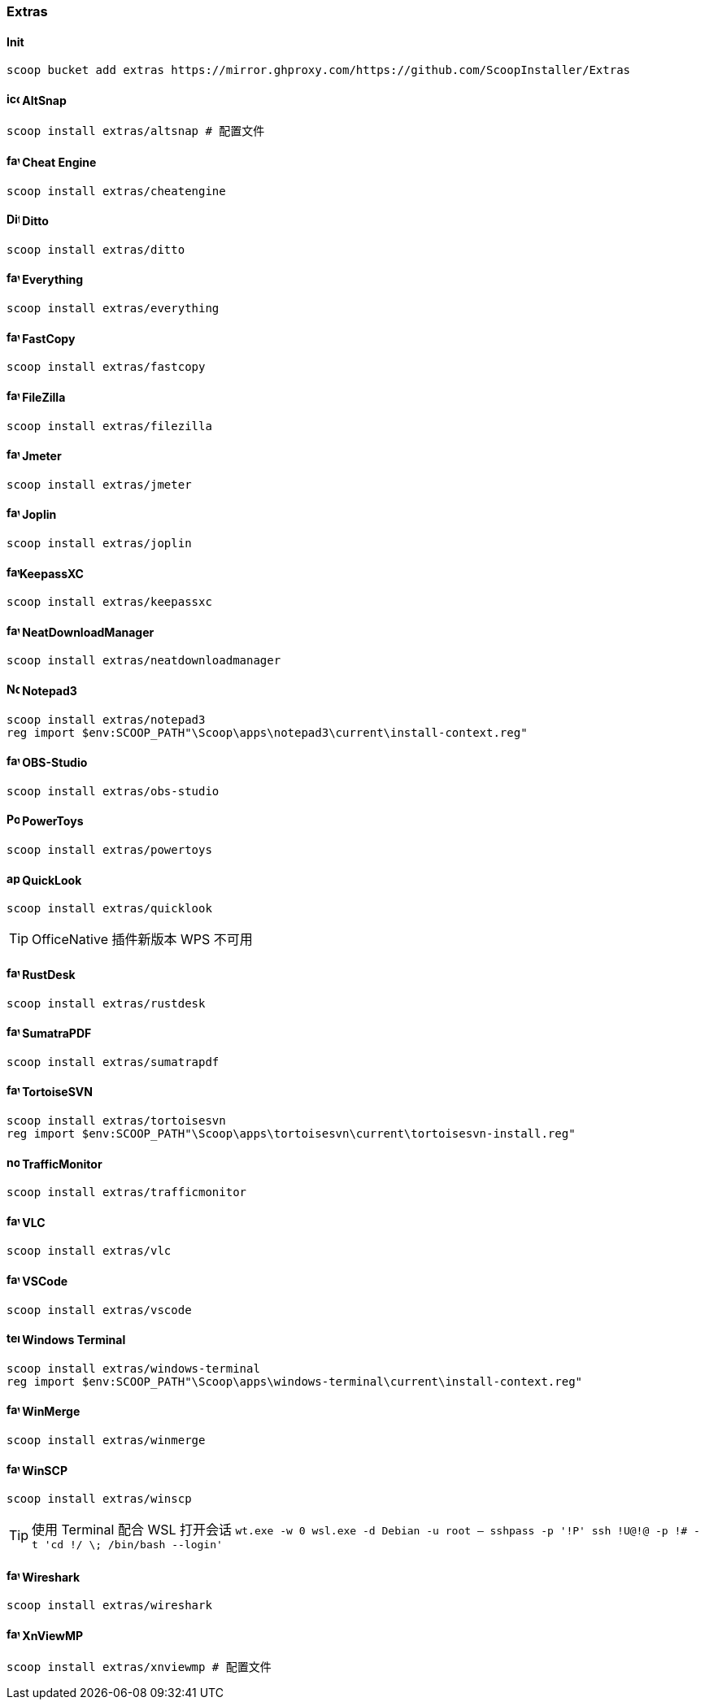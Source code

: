 === Extras

==== Init

[source,powershell]
----
scoop bucket add extras https://mirror.ghproxy.com/https://github.com/ScoopInstaller/Extras
----

==== image:https://raw.githubusercontent.com/RamonUnch/AltSnap/main/media/icon.ico[,16,16] AltSnap

[source,powershell]
----
scoop install extras/altsnap # 配置文件
----

==== image:https://cheatengine.org/favicon.ico[,16,16] Cheat Engine

[source,powershell]
----
scoop install extras/cheatengine
----

==== image:https://ditto-cp.sourceforge.io/Ditto2.png[,16,16] Ditto

[source,powershell]
----
scoop install extras/ditto
----

==== image:https://www.voidtools.com/favicon.ico[,16,16] Everything

[source,powershell]
----
scoop install extras/everything
----

==== image:https://fastcopy.jp/favicon.ico[,16,16] FastCopy

[source,powershell]
----
scoop install extras/fastcopy
----

==== image:https://filezilla-project.org/favicon.ico[,16,16] FileZilla

[source,powershell]
----
scoop install extras/filezilla
----

==== image:https://jmeter.apache.org/favicon.ico[,16,16] Jmeter

[source,powershell]
----
scoop install extras/jmeter
----

==== image:https://joplinapp.org/favicon.ico[,16,16] Joplin

[source,powershell]
----
scoop install extras/joplin
----

==== image:https://keepassxc.org/favicon.ico[,16,16]KeepassXC

[source,powershell]
----
scoop install extras/keepassxc
----

==== image:https://www.neatdownloadmanager.com/templates/neat/favicon.ico[,16,16] NeatDownloadManager

[source,powershell]
----
scoop install extras/neatdownloadmanager
----

==== image:https://raw.githubusercontent.com/rizonesoft/Notepad3/master/res/Notepad3.ico[,16,16] Notepad3

[source,powershell]
----
scoop install extras/notepad3
reg import $env:SCOOP_PATH"\Scoop\apps\notepad3\current\install-context.reg"
----

==== image:https://obsproject.com/favicon.ico[,16,16] OBS-Studio

[source,powershell]
----
scoop install extras/obs-studio
----

==== image:https://raw.githubusercontent.com/microsoft/PowerToys/main/doc/images/icons/PowerToys%20icon/ICO/PowerToys.ico[,16,16] PowerToys

[source,powershell]
----
scoop install extras/powertoys
----

==== image:https://raw.githubusercontent.com/QL-Win/QuickLook/master/QuickLook/Resources/app.svg[,16,16] QuickLook

[source,powershell]
----
scoop install extras/quicklook
----

[TIP]
OfficeNative 插件新版本 WPS 不可用

==== image:https://rustdesk.com/images/favicon.png[,16,16] RustDesk

[source,powershell]
----
scoop install extras/rustdesk
----

==== image:https://www.sumatrapdfreader.org/favicon.ico[,16,16] SumatraPDF

[source,powershell]
----
scoop install extras/sumatrapdf
----

==== image:https://tortoisesvn.net/assets/img/favicons/favicon.ico[,16,16] TortoiseSVN

[source,powershell]
----
scoop install extras/tortoisesvn
reg import $env:SCOOP_PATH"\Scoop\apps\tortoisesvn\current\tortoisesvn-install.reg"
----

==== image:https://raw.githubusercontent.com/zhongyang219/TrafficMonitor/master/TrafficMonitor/res/notifyicon3.ico[,16,16] TrafficMonitor

[source,powershell]
----
scoop install extras/trafficmonitor
----

==== image:https://www.videolan.org/favicon.ico[,16,16] VLC

[source,powershell]
----
scoop install extras/vlc
----

==== image:https://code.visualstudio.com/favicon.ico[,16,16] VSCode

[source,powershell]
----
scoop install extras/vscode
----

==== image:https://learn.microsoft.com/windows/terminal/images/terminal.svg[,16,16] Windows Terminal

[source,powershell]
----
scoop install extras/windows-terminal
reg import $env:SCOOP_PATH"\Scoop\apps\windows-terminal\current\install-context.reg"
----

==== image:https://winmerge.org/favicon.ico[,16,16] WinMerge

[source,powershell]
----
scoop install extras/winmerge
----

==== image:https://winscp.net/favicon.ico[,16,16] WinSCP

[source,powershell]
----
scoop install extras/winscp
----

[TIP]
使用 Terminal 配合 WSL 打开会话
`wt.exe -w 0 wsl.exe -d Debian -u root -- sshpass -p '!P' ssh !U@!@ -p !#  -t 'cd !/ \; /bin/bash --login'`

==== image:https://www.wireshark.org/favicon.ico[,16,16] Wireshark

[source,powershell]
----
scoop install extras/wireshark
----

==== image:https://www.xnview.com/favicon.ico[,16,16] XnViewMP

[source,powershell]
----
scoop install extras/xnviewmp # 配置文件
----
